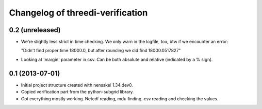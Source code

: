 Changelog of threedi-verification
===================================================


0.2 (unreleased)
----------------

- We're slightly less strict in time checking. We only warn in the logfile,
  too, btw if we encounter an error:

  "Didn't find proper time 18000.0, but after rounding we did find 18000.0517827"

- Looking at 'margin' parameter in csv. Can be both absolute and relative
  (indicated by a % sign).


0.1 (2013-07-01)
----------------

- Initial project structure created with nensskel 1.34.dev0.

- Copied verification part from the python-subgrid library.

- Got everything mostly working. Netcdf reading, mdu finding, csv
  reading and checking the values.
